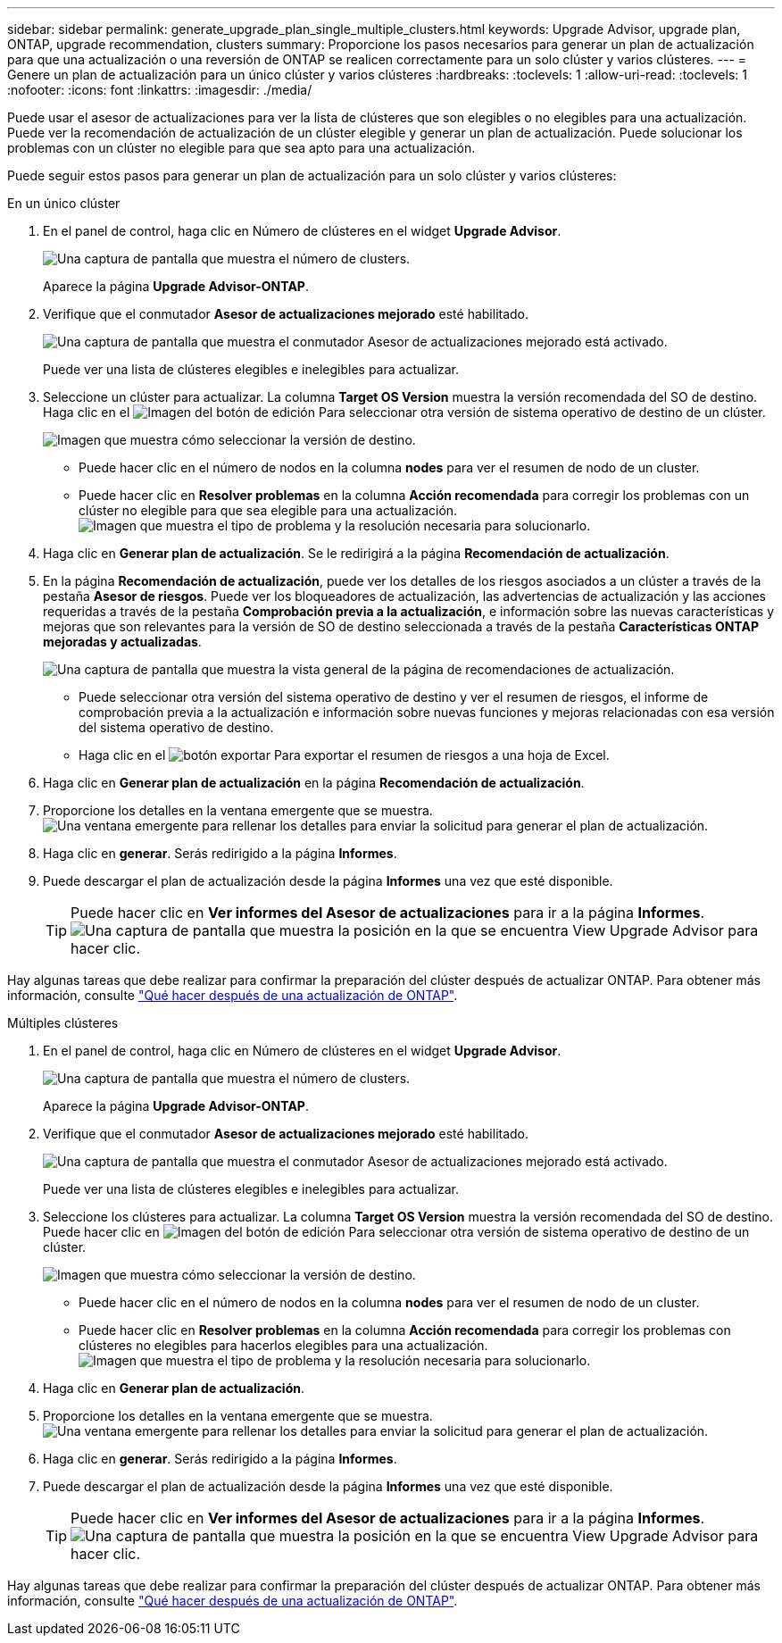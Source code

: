 ---
sidebar: sidebar 
permalink: generate_upgrade_plan_single_multiple_clusters.html 
keywords: Upgrade Advisor, upgrade plan, ONTAP, upgrade recommendation, clusters 
summary: Proporcione los pasos necesarios para generar un plan de actualización para que una actualización o una reversión de ONTAP se realicen correctamente para un solo clúster y varios clústeres. 
---
= Genere un plan de actualización para un único clúster y varios clústeres
:hardbreaks:
:toclevels: 1
:allow-uri-read: 
:toclevels: 1
:nofooter: 
:icons: font
:linkattrs: 
:imagesdir: ./media/


[role="lead"]
Puede usar el asesor de actualizaciones para ver la lista de clústeres que son elegibles o no elegibles para una actualización. Puede ver la recomendación de actualización de un clúster elegible y generar un plan de actualización. Puede solucionar los problemas con un clúster no elegible para que sea apto para una actualización.

Puede seguir estos pasos para generar un plan de actualización para un solo clúster y varios clústeres:

[role="tabbed-block"]
====
.En un único clúster
--
. En el panel de control, haga clic en Número de clústeres en el widget *Upgrade Advisor*.
+
image:ua_widget.png["Una captura de pantalla que muestra el número de clusters."]

+
Aparece la página *Upgrade Advisor-ONTAP*.

. Verifique que el conmutador *Asesor de actualizaciones mejorado* esté habilitado.
+
image:r_enhanced_ua_toggle.png["Una captura de pantalla que muestra el conmutador Asesor de actualizaciones mejorado está activado."]

+
Puede ver una lista de clústeres elegibles e inelegibles para actualizar.

. Seleccione un clúster para actualizar.
La columna *Target OS Version* muestra la versión recomendada del SO de destino. Haga clic en el image:edit_icon.png["Imagen del botón de edición"] Para seleccionar otra versión de sistema operativo de destino de un clúster.
+
image:r_ua_select_target_OS_version_single_cluster.png["Imagen que muestra cómo seleccionar la versión de destino."]

+
** Puede hacer clic en el número de nodos en la columna *nodes* para ver el resumen de nodo de un cluster.
** Puede hacer clic en *Resolver problemas* en la columna *Acción recomendada* para corregir los problemas con un clúster no elegible para que sea elegible para una actualización.
 +
image:r_ua_resolve_issue.png["Imagen que muestra el tipo de problema y la resolución necesaria para solucionarlo."]


. Haga clic en *Generar plan de actualización*.
Se le redirigirá a la página *Recomendación de actualización*.
. En la página *Recomendación de actualización*, puede ver los detalles de los riesgos asociados a un clúster a través de la pestaña *Asesor de riesgos*. Puede ver los bloqueadores de actualización, las advertencias de actualización y las acciones requeridas a través de la pestaña *Comprobación previa a la actualización*, e información sobre las nuevas características y mejoras que son relevantes para la versión de SO de destino seleccionada a través de la pestaña *Características ONTAP mejoradas y actualizadas*.
+
image:r_ua_upgrade_recommendation_page.png["Una captura de pantalla que muestra la vista general de la página de recomendaciones de actualización."]

+
** Puede seleccionar otra versión del sistema operativo de destino y ver el resumen de riesgos, el informe de comprobación previa a la actualización e información sobre nuevas funciones y mejoras relacionadas con esa versión del sistema operativo de destino.
** Haga clic en el image:ua_export_icon.png["botón exportar"] Para exportar el resumen de riesgos a una hoja de Excel.


. Haga clic en *Generar plan de actualización* en la página *Recomendación de actualización*.
. Proporcione los detalles en la ventana emergente que se muestra.
  +
image:ua_generate_single_clusters_plan.png["Una ventana emergente para rellenar los detalles para enviar la solicitud para generar el plan de actualización."]
. Haga clic en *generar*.
Serás redirigido a la página *Informes*.
. Puede descargar el plan de actualización desde la página *Informes* una vez que esté disponible.
+

TIP: Puede hacer clic en *Ver informes del Asesor de actualizaciones* para ir a la página *Informes*.
 +
image:r_ua_view_reports.png["Una captura de pantalla que muestra la posición en la que se encuentra View Upgrade Advisor para hacer clic. "]



Hay algunas tareas que debe realizar para confirmar la preparación del clúster después de actualizar ONTAP. Para obtener más información, consulte link:https://docs.netapp.com/us-en/ontap/upgrade/task_what_to_do_after_upgrade.html["Qué hacer después de una actualización de ONTAP"].

--
.Múltiples clústeres
--
. En el panel de control, haga clic en Número de clústeres en el widget *Upgrade Advisor*.
+
image:ua_widget.png["Una captura de pantalla que muestra el número de clusters."]

+
Aparece la página *Upgrade Advisor-ONTAP*.

. Verifique que el conmutador *Asesor de actualizaciones mejorado* esté habilitado.
+
image:r_enhanced_ua_toggle.png["Una captura de pantalla que muestra el conmutador Asesor de actualizaciones mejorado está activado."]

+
Puede ver una lista de clústeres elegibles e inelegibles para actualizar.

. Seleccione los clústeres para actualizar.
La columna *Target OS Version* muestra la versión recomendada del SO de destino. Puede hacer clic en image:edit_icon.png["Imagen del botón de edición"] Para seleccionar otra versión de sistema operativo de destino de un clúster.
+
image:r_ua_select_target_OS_version.png["Imagen que muestra cómo seleccionar la versión de destino."]

+
** Puede hacer clic en el número de nodos en la columna *nodes* para ver el resumen de nodo de un cluster.
** Puede hacer clic en *Resolver problemas* en la columna *Acción recomendada* para corregir los problemas con clústeres no elegibles para hacerlos elegibles para una actualización.
 +
image:r_ua_resolve_issue.png["Imagen que muestra el tipo de problema y la resolución necesaria para solucionarlo."]


. Haga clic en *Generar plan de actualización*.
. Proporcione los detalles en la ventana emergente que se muestra.
  +
image:ua_generate_multiple_clusters_plan.png["Una ventana emergente para rellenar los detalles para enviar la solicitud para generar el plan de actualización."]
. Haga clic en *generar*.
Serás redirigido a la página *Informes*.
. Puede descargar el plan de actualización desde la página *Informes* una vez que esté disponible.
+

TIP: Puede hacer clic en *Ver informes del Asesor de actualizaciones* para ir a la página *Informes*.
 +
image:r_ua_view_reports.png["Una captura de pantalla que muestra la posición en la que se encuentra View Upgrade Advisor para hacer clic. "]



Hay algunas tareas que debe realizar para confirmar la preparación del clúster después de actualizar ONTAP. Para obtener más información, consulte link:https://docs.netapp.com/us-en/ontap/upgrade/task_what_to_do_after_upgrade.html["Qué hacer después de una actualización de ONTAP"].

--
====